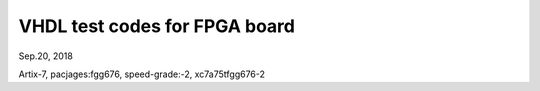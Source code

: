 VHDL test codes for FPGA board
####################################
Sep.20, 2018

Artix-7, pacjages:fgg676, speed-grade:-2, xc7a75tfgg676-2


